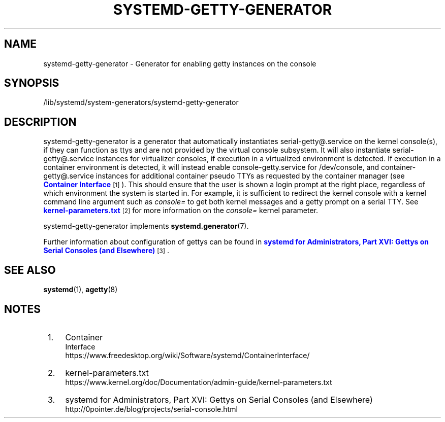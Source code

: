 '\" t
.TH "SYSTEMD\-GETTY\-GENERATOR" "8" "" "systemd 237" "systemd-getty-generator"
.\" -----------------------------------------------------------------
.\" * Define some portability stuff
.\" -----------------------------------------------------------------
.\" ~~~~~~~~~~~~~~~~~~~~~~~~~~~~~~~~~~~~~~~~~~~~~~~~~~~~~~~~~~~~~~~~~
.\" http://bugs.debian.org/507673
.\" http://lists.gnu.org/archive/html/groff/2009-02/msg00013.html
.\" ~~~~~~~~~~~~~~~~~~~~~~~~~~~~~~~~~~~~~~~~~~~~~~~~~~~~~~~~~~~~~~~~~
.ie \n(.g .ds Aq \(aq
.el       .ds Aq '
.\" -----------------------------------------------------------------
.\" * set default formatting
.\" -----------------------------------------------------------------
.\" disable hyphenation
.nh
.\" disable justification (adjust text to left margin only)
.ad l
.\" -----------------------------------------------------------------
.\" * MAIN CONTENT STARTS HERE *
.\" -----------------------------------------------------------------
.SH "NAME"
systemd-getty-generator \- Generator for enabling getty instances on the console
.SH "SYNOPSIS"
.PP
/lib/systemd/system\-generators/systemd\-getty\-generator
.SH "DESCRIPTION"
.PP
systemd\-getty\-generator
is a generator that automatically instantiates
serial\-getty@\&.service
on the kernel console(s), if they can function as ttys and are not provided by the virtual console subsystem\&. It will also instantiate
serial\-getty@\&.service
instances for virtualizer consoles, if execution in a virtualized environment is detected\&. If execution in a container environment is detected, it will instead enable
console\-getty\&.service
for
/dev/console, and
container\-getty@\&.service
instances for additional container pseudo TTYs as requested by the container manager (see
\m[blue]\fBContainer Interface\fR\m[]\&\s-2\u[1]\d\s+2)\&. This should ensure that the user is shown a login prompt at the right place, regardless of which environment the system is started in\&. For example, it is sufficient to redirect the kernel console with a kernel command line argument such as
\fIconsole=\fR
to get both kernel messages and a getty prompt on a serial TTY\&. See
\m[blue]\fBkernel\-parameters\&.txt\fR\m[]\&\s-2\u[2]\d\s+2
for more information on the
\fIconsole=\fR
kernel parameter\&.
.PP
systemd\-getty\-generator
implements
\fBsystemd.generator\fR(7)\&.
.PP
Further information about configuration of gettys can be found in
\m[blue]\fBsystemd for Administrators, Part XVI: Gettys on Serial Consoles (and Elsewhere)\fR\m[]\&\s-2\u[3]\d\s+2\&.
.SH "SEE ALSO"
.PP
\fBsystemd\fR(1),
\fBagetty\fR(8)
.SH "NOTES"
.IP " 1." 4
Container
    Interface
.RS 4
\%https://www.freedesktop.org/wiki/Software/systemd/ContainerInterface/
.RE
.IP " 2." 4
kernel-parameters.txt
.RS 4
\%https://www.kernel.org/doc/Documentation/admin-guide/kernel-parameters.txt
.RE
.IP " 3." 4
systemd for Administrators, Part XVI: Gettys on Serial Consoles (and Elsewhere)
.RS 4
\%http://0pointer.de/blog/projects/serial-console.html
.RE
